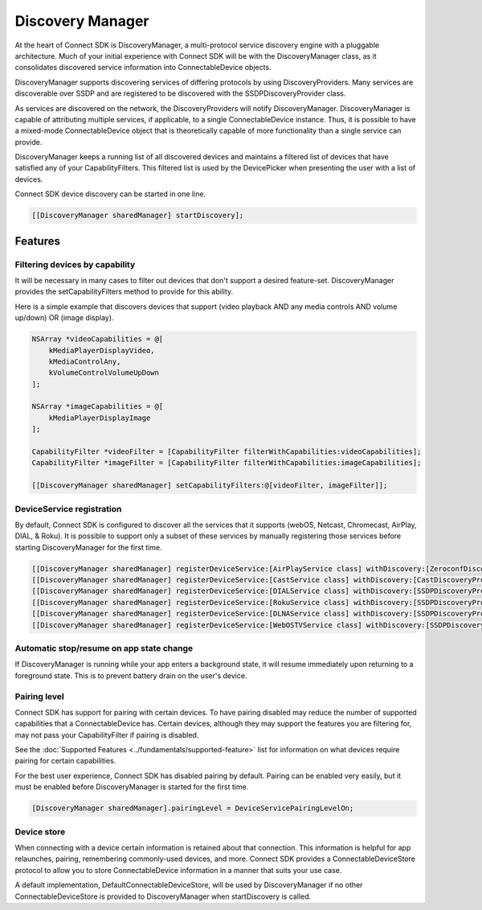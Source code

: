 Discovery Manager
=================

At the heart of Connect SDK is DiscoveryManager, a multi-protocol
service discovery engine with a pluggable architecture. Much of your
initial experience with Connect SDK will be with the DiscoveryManager
class, as it consolidates discovered service information into
ConnectableDevice objects.

DiscoveryManager supports discovering services of differing protocols by
using DiscoveryProviders. Many services are discoverable over SSDP and
are registered to be discovered with the SSDPDiscoveryProvider class.

As services are discovered on the network, the DiscoveryProviders will
notify DiscoveryManager. DiscoveryManager is capable of attributing
multiple services, if applicable, to a single ConnectableDevice
instance. Thus, it is possible to have a mixed-mode ConnectableDevice
object that is theoretically capable of more functionality than a single
service can provide.

DiscoveryManager keeps a running list of all discovered devices and
maintains a filtered list of devices that have satisfied any of your
CapabilityFilters. This filtered list is used by the DevicePicker when
presenting the user with a list of devices.

Connect SDK device discovery can be started in one line.

.. code-block:: obj-c

   [[DiscoveryManager sharedManager] startDiscovery];

Features
--------

Filtering devices by capability
~~~~~~~~~~~~~~~~~~~~~~~~~~~~~~~

It will be necessary in many cases to filter out devices that don't
support a desired feature-set. DiscoveryManager provides the
setCapabilityFilters method to provide for this ability.

Here is a simple example that discovers devices that support (video
playback AND any media controls AND volume up/down) OR (image display).

.. code-block:: obj-c

   NSArray *videoCapabilities = @[
       kMediaPlayerDisplayVideo,
       kMediaControlAny,
       kVolumeControlVolumeUpDown
   ];

   NSArray *imageCapabilities = @[
       kMediaPlayerDisplayImage
   ];

   CapabilityFilter *videoFilter = [CapabilityFilter filterWithCapabilities:videoCapabilities];
   CapabilityFilter *imageFilter = [CapabilityFilter filterWithCapabilities:imageCapabilities];

   [[DiscoveryManager sharedManager] setCapabilityFilters:@[videoFilter, imageFilter]];

DeviceService registration
~~~~~~~~~~~~~~~~~~~~~~~~~~

By default, Connect SDK is configured to discover all the services that
it supports (webOS, Netcast, Chromecast, AirPlay, DIAL, & Roku). It is
possible to support only a subset of these services by manually
registering those services before starting DiscoveryManager for the
first time.

.. code-block:: obj-c

   [[DiscoveryManager sharedManager] registerDeviceService:[AirPlayService class] withDiscovery:[ZeroconfDiscoveryProvider class]];
   [[DiscoveryManager sharedManager] registerDeviceService:[CastService class] withDiscovery:[CastDiscoveryProvider class]];
   [[DiscoveryManager sharedManager] registerDeviceService:[DIALService class] withDiscovery:[SSDPDiscoveryProvider class]];
   [[DiscoveryManager sharedManager] registerDeviceService:[RokuService class] withDiscovery:[SSDPDiscoveryProvider  class]];
   [[DiscoveryManager sharedManager] registerDeviceService:[DLNAService class] withDiscovery:[SSDPDiscoveryProvider class]]; // LG TV devices only, includes NetcastTVService
   [[DiscoveryManager sharedManager] registerDeviceService:[WebOSTVService class] withDiscovery:[SSDPDiscoveryProvider class]];

Automatic stop/resume on app state change
~~~~~~~~~~~~~~~~~~~~~~~~~~~~~~~~~~~~~~~~~

If DiscoveryManager is running while your app enters a background state,
it will resume immediately upon returning to a foreground state. This is
to prevent battery drain on the user's device.

Pairing level
~~~~~~~~~~~~~

Connect SDK has support for pairing with certain devices. To have
pairing disabled may reduce the number of supported capabilities that a
ConnectableDevice has. Certain devices, although they may support the
features you are filtering for, may not pass your CapabilityFilter if
pairing is disabled.

See the :doc:`Supported Features <../fundamentals/supported-feature>` list for
information on what devices require pairing for certain capabilities.

For the best user experience, Connect SDK has disabled pairing by
default. Pairing can be enabled very easily, but it must be enabled
before DiscoveryManager is started for the first time.

.. code-block:: obj-c

   [DiscoveryManager sharedManager].pairingLevel = DeviceServicePairingLevelOn;

Device store
~~~~~~~~~~~~

When connecting with a device certain information is retained about that
connection. This information is helpful for app relaunches, pairing,
remembering commonly-used devices, and more. Connect SDK provides a
ConnectableDeviceStore protocol to allow you to store ConnectableDevice
information in a manner that suits your use case.

A default implementation, DefaultConnectableDeviceStore, will be used by
DiscoveryManager if no other ConnectableDeviceStore is provided to
DiscoveryManager when startDiscovery is called.

.. seealso::

  * :doc:`DiscoveryManager <../apis-ios/ios-discovery-manager>`
  * :doc:`CapabilityFilter <../apis-ios/ios-capabilityfilter>`
  * :doc:`PairingLevel <../apis-ios/ios-pairinglevel>`
  * :doc:`ConnectableDeviceStore <../apis-ios/ios-connectabledevicestore>`
  * :doc:`DefaultConnectableDeviceStore <../apis-ios/ios-defaultconnectabledevicestore>`
